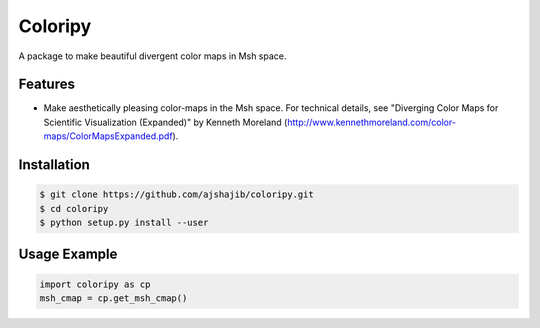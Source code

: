 =============================
Coloripy
=============================

.. image:: https://badge.fury.io/py/coloripy.png
    :target: http://badge.fury.io/py/coloripy

.. image:: https://travis-ci.org/ajshajib/coloripy.png?branch=master
    :target: https://travis-ci.org/ajshajib/coloripy

A package to make beautiful divergent color maps in Msh space.


Features
--------

* Make aesthetically pleasing color-maps in the Msh space. For technical details, see "Diverging Color Maps for Scientific Visualization (Expanded)" by Kenneth Moreland (http://www.kennethmoreland.com/color-maps/ColorMapsExpanded.pdf).

Installation
------------

.. code-block:: bash

    $ git clone https://github.com/ajshajib/coloripy.git
    $ cd coloripy
    $ python setup.py install --user


Usage Example
-------
.. code-block:: python

    import coloripy as cp
    msh_cmap = cp.get_msh_cmap()
